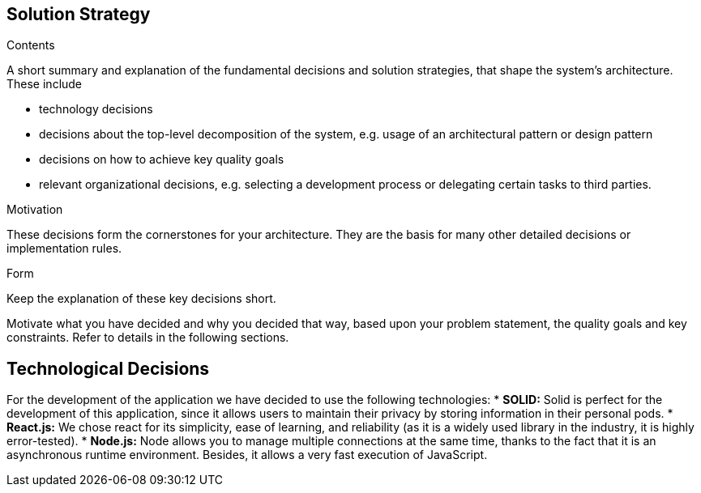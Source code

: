 [[section-solution-strategy]]
== Solution Strategy


[role="arc42help"]
****
.Contents
A short summary and explanation of the fundamental decisions and solution strategies, that shape the system's architecture. These include

* technology decisions
* decisions about the top-level decomposition of the system, e.g. usage of an architectural pattern or design pattern
* decisions on how to achieve key quality goals
* relevant organizational decisions, e.g. selecting a development process or delegating certain tasks to third parties.

.Motivation
These decisions form the cornerstones for your architecture. They are the basis for many other detailed decisions or implementation rules.

.Form
Keep the explanation of these key decisions short.

Motivate what you have decided and why you decided that way,
based upon your problem statement, the quality goals and key constraints.
Refer to details in the following sections.
****

== Technological Decisions

For the development of the application we have decided to use the following technologies:
* *SOLID:* Solid is perfect for the development of this application, since it allows users to maintain their privacy by storing information in their personal pods.
* *React.js:* We chose react for its simplicity, ease of learning, and reliability (as it is a widely used library in the industry, it is highly error-tested).
* *Node.js:* Node allows you to manage multiple connections at the same time, thanks to the fact that it is an asynchronous runtime environment. Besides, it allows a very fast execution of JavaScript.
